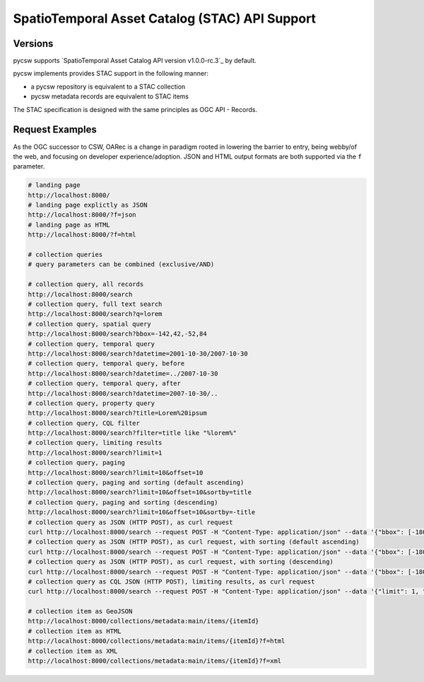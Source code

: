 .. _stac:

SpatioTemporal Asset Catalog (STAC) API Support
===============================================

Versions
--------

pycsw supports `SpatioTemporal Asset Catalog API version v1.0.0-rc.3`_ by default.

pycsw implements provides STAC support in the following manner:

* a pycsw repository is equivalent to a STAC collection
* pycsw metadata records are equivalent to STAC items

The STAC specification is designed with the same principles as OGC API - Records.

Request Examples
----------------

As the OGC successor to CSW, OARec is a change in paradigm rooted in lowering
the barrier to entry, being webby/of the web, and focusing on developer experience/adoption.
JSON and HTML output formats are both supported via the ``f`` parameter.

.. code-block:: bash

  # landing page
  http://localhost:8000/
  # landing page explictly as JSON
  http://localhost:8000/?f=json
  # landing page as HTML
  http://localhost:8000/?f=html

  # collection queries
  # query parameters can be combined (exclusive/AND)

  # collection query, all records
  http://localhost:8000/search
  # collection query, full text search
  http://localhost:8000/search?q=lorem
  # collection query, spatial query
  http://localhost:8000/search?bbox=-142,42,-52,84
  # collection query, temporal query
  http://localhost:8000/search?datetime=2001-10-30/2007-10-30
  # collection query, temporal query, before
  http://localhost:8000/search?datetime=../2007-10-30
  # collection query, temporal query, after
  http://localhost:8000/search?datetime=2007-10-30/..
  # collection query, property query
  http://localhost:8000/search?title=Lorem%20ipsum
  # collection query, CQL filter
  http://localhost:8000/search?filter=title like "%lorem%"
  # collection query, limiting results
  http://localhost:8000/search?limit=1
  # collection query, paging
  http://localhost:8000/search?limit=10&offset=10
  # collection query, paging and sorting (default ascending)
  http://localhost:8000/search?limit=10&offset=10&sortby=title
  # collection query, paging and sorting (descending)
  http://localhost:8000/search?limit=10&offset=10&sortby=-title
  # collection query as JSON (HTTP POST), as curl request
  curl http://localhost:8000/search --request POST -H "Content-Type: application/json" --data '{"bbox": [-180, -90, 180, 90], "datetime": "2006-03-26"}'
  # collection query as JSON (HTTP POST), as curl request, with sorting (default ascending) 
  curl http://localhost:8000/search --request POST -H "Content-Type: application/json" --data '{"bbox": [-180, -90, 180, 90], "datetime": "2006-03-26", "sortby": [{"field": "title", "direction": "ascending"}]}'
  # collection query as JSON (HTTP POST), as curl request, with sorting (descending) 
  curl http://localhost:8000/search --request POST -H "Content-Type: application/json" --data '{"bbox": [-180, -90, 180, 90], "datetime": "2006-03-26", "sortby": [{"field": "title", "direction": "descending"}]}'
  # collection query as CQL JSON (HTTP POST), limiting results, as curl request
  curl http://localhost:8000/search --request POST -H "Content-Type: application/json" --data '{"limit": 1, "bbox": [-180, -90, 180, 90], "datetime": "2006-03-26"}'

  # collection item as GeoJSON
  http://localhost:8000/collections/metadata:main/items/{itemId}
  # collection item as HTML
  http://localhost:8000/collections/metadata:main/items/{itemId}?f=html
  # collection item as XML
  http://localhost:8000/collections/metadata:main/items/{itemId}?f=xml


.. _`SpatioTemporal Asset Catalog API version v1.0.0-rc.4`: https://github.com/radiantearth/stac-api-spec

